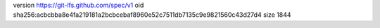 version https://git-lfs.github.com/spec/v1
oid sha256:acbcbba8e4fa219181a2bcbcebaf8960e52c7511db7135c9e9821560c43d27d4
size 1844

